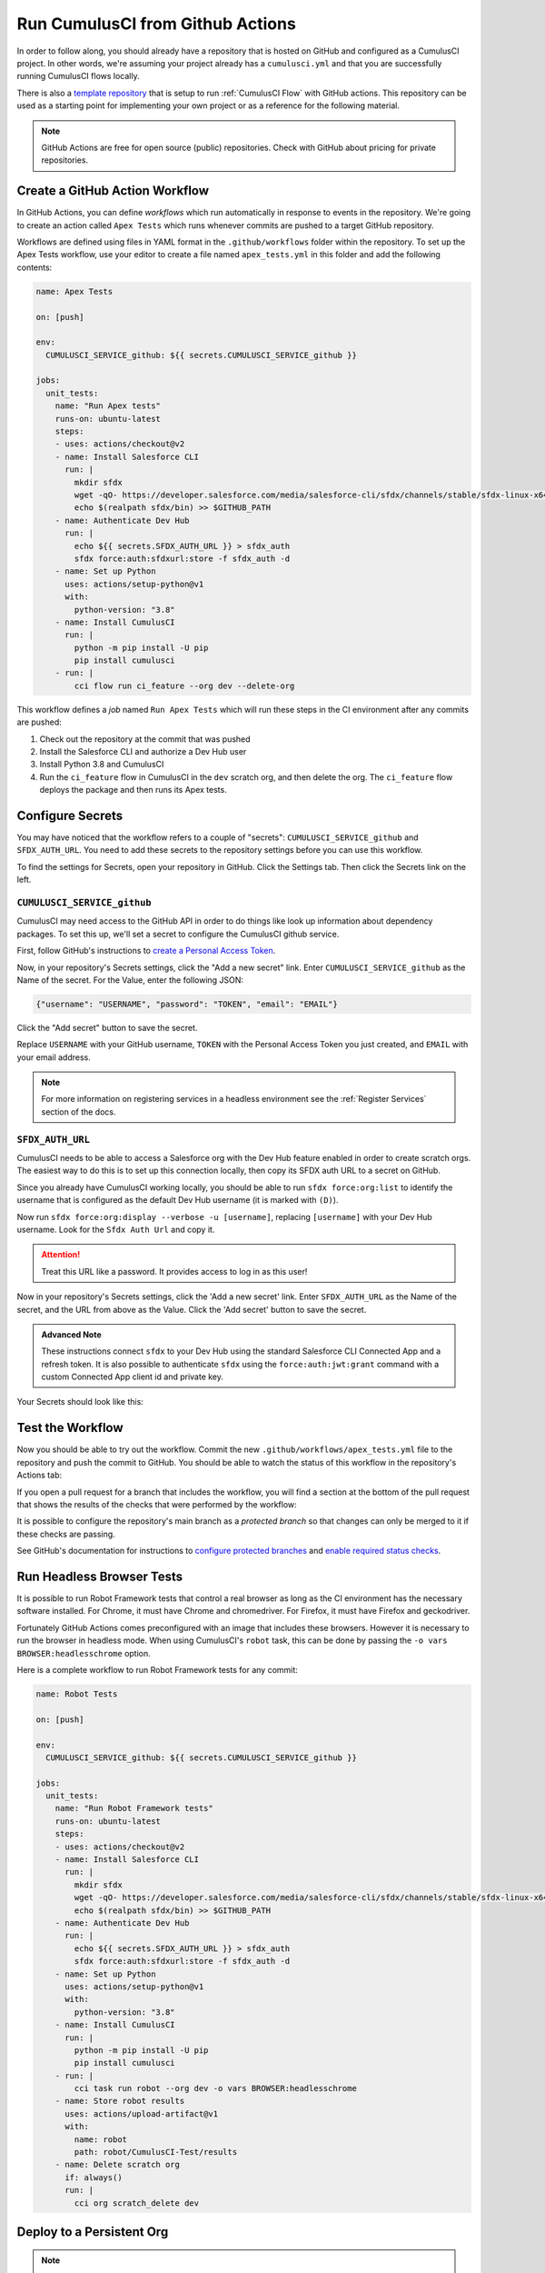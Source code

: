 Run CumulusCI from Github Actions
=================================
In order to follow along, you should already have a repository that is
hosted on GitHub and configured as a CumulusCI project. In other words,
we're assuming your project already has a ``cumulusci.yml`` and that you are
successfully running CumulusCI flows locally.

There is also a `template repository <https://github.com/SFDO-Tooling/CumulusCI-CI-Demo>`_ that is
setup to run :ref:`CumulusCI Flow` with GitHub actions. This repository can be used as a starting
point for implementing your own project or as a reference for the following material.

.. note::
   GitHub Actions are free for open source (public) repositories.
   Check with GitHub about pricing for private repositories.



Create a GitHub Action Workflow
-------------------------------
In GitHub Actions, you can define *workflows* which run 
automatically in response to events in the repository.
We're going to create an action called ``Apex Tests`` 
which runs whenever commits are pushed to a target GitHub repository.

Workflows are defined using files in YAML format in the
``.github/workflows`` folder within the repository. To set up the Apex
Tests workflow, use your editor to create a file named
``apex_tests.yml`` in this folder and add the following contents:

.. code-block:: yaml

   name: Apex Tests

   on: [push]

   env:
     CUMULUSCI_SERVICE_github: ${{ secrets.CUMULUSCI_SERVICE_github }}

   jobs:
     unit_tests:
       name: "Run Apex tests"
       runs-on: ubuntu-latest
       steps:
       - uses: actions/checkout@v2
       - name: Install Salesforce CLI
         run: |
           mkdir sfdx
           wget -qO- https://developer.salesforce.com/media/salesforce-cli/sfdx/channels/stable/sfdx-linux-x64.tar.xz | tar xJ -C sfdx --strip-components 1
           echo $(realpath sfdx/bin) >> $GITHUB_PATH
       - name: Authenticate Dev Hub
         run: |
           echo ${{ secrets.SFDX_AUTH_URL }} > sfdx_auth
           sfdx force:auth:sfdxurl:store -f sfdx_auth -d
       - name: Set up Python
         uses: actions/setup-python@v1
         with:
           python-version: "3.8"
       - name: Install CumulusCI
         run: |
           python -m pip install -U pip
           pip install cumulusci
       - run: |
           cci flow run ci_feature --org dev --delete-org

This workflow defines a *job* named ``Run Apex Tests`` which will run
these steps in the CI environment after any commits are pushed:

#.  Check out the repository at the commit that was pushed
#.  Install the Salesforce CLI and authorize a Dev Hub user
#.  Install Python 3.8 and CumulusCI
#.  Run the ``ci_feature`` flow in CumulusCI in the ``dev`` scratch org,
    and then delete the org. The ``ci_feature`` flow deploys the package
    and then runs its Apex tests.



Configure Secrets
-----------------
You may have noticed that the workflow refers to a couple of "secrets":
``CUMULUSCI_SERVICE_github`` and ``SFDX_AUTH_URL``. You need to add
these secrets to the repository settings before you can use this
workflow.

To find the settings for Secrets, open your repository in GitHub. Click
the Settings tab. Then click the Secrets link on the left.



``CUMULUSCI_SERVICE_github``
^^^^^^^^^^^^^^^^^^^^^^^^^^^^
CumulusCI may need access to the GitHub API in order to do things like
look up information about dependency packages. To set this up, we'll set
a secret to configure the CumulusCI github service.

First, follow GitHub's instructions to `create a Personal Access Token
<https://help.github.com/en/github/authenticating-to-github/creating-a-personal-access-token-for-the-command-line>`_.

Now, in your repository's Secrets settings, click the "Add a new secret"
link. Enter ``CUMULUSCI_SERVICE_github`` as the Name of the secret. For
the Value, enter the following JSON:

.. code-block:: json

   {"username": "USERNAME", "password": "TOKEN", "email": "EMAIL"}

Click the "Add secret" button to save the secret.

Replace ``USERNAME`` with your GitHub username, ``TOKEN`` with the Personal
Access Token you just created, and ``EMAIL`` with your email address.

.. note::
  
  For more information on registering services in a headless environment
  see the :ref:`Register Services` section of the docs.



``SFDX_AUTH_URL``
^^^^^^^^^^^^^^^^^
CumulusCI needs to be able to access a Salesforce org with the Dev Hub feature enabled in order to create scratch orgs.
The easiest way to do this is to set up this connection locally, then copy its SFDX auth URL to a secret on GitHub.

Since you already have CumulusCI working locally, you should be able to run ``sfdx force:org:list`` to identify the
username that is configured as the default Dev Hub username (it is marked with ``(D)``).

Now run ``sfdx force:org:display --verbose -u [username]``, replacing ``[username]`` with your Dev Hub username.
Look for the ``Sfdx Auth Url`` and copy it.

.. attention::

   Treat this URL like a password. It provides access to log in as this user!

Now in your repository's Secrets settings, click the 'Add a new secret' link.
Enter ``SFDX_AUTH_URL`` as the Name of the secret, and the URL from above as the Value.
Click the 'Add secret' button to save the secret.

.. admonition:: Advanced Note

   These instructions connect ``sfdx`` to your Dev Hub using
   the standard Salesforce CLI Connected App and a refresh token. It is
   also possible to authenticate ``sfdx`` using the ``force:auth:jwt:grant``
   command with a custom Connected App client id and private key.

Your Secrets should look like this:

.. image:: images/github_secrets.png
   :alt: Screenshot showing the CUMULUSCI_SERVICE_github and SFDX_AUTH_URL secrets



Test the Workflow
-----------------
Now you should be able to try out the workflow.
Commit the new ``.github/workflows/apex_tests.yml`` file to the repository and push the commit to GitHub.
You should be able to watch the status of this workflow in the repository's Actions tab:

.. image:: images/github_workflow.png
   :alt: Screenshot showing a running GitHub Action workflow

If you open a pull request for a branch that includes the workflow, you will find a section at the bottom of the pull request that shows the results of the checks that were performed by the workflow:

.. image:: images/github_checks.png
   :alt: Screenshot showing a successful check on a GitHub pull request

It is possible to configure the repository's main branch as a *protected branch* so that changes can only be merged to it if these checks are passing.

See GitHub's documentation for instructions to `configure protected branches <https://help.github.com/en/github/administering-a-repository/configuring-protected-branches>`_ and `enable required status checks <https://help.github.com/en/github/administering-a-repository/enabling-required-status-checks>`_.



Run Headless Browser Tests
--------------------------
It is possible to run Robot Framework tests that control a real browser
as long as the CI environment has the necessary software installed. For
Chrome, it must have Chrome and chromedriver. For Firefox, it must have
Firefox and geckodriver.

Fortunately GitHub Actions comes preconfigured with an image that
includes these browsers. However it is necessary to run the browser in
headless mode. When using CumulusCI's ``robot`` task, this can be done
by passing the ``-o vars BROWSER:headlesschrome`` option.

Here is a complete workflow to run Robot Framework tests for any commit:

.. code-block:: yaml

   name: Robot Tests

   on: [push]

   env:
     CUMULUSCI_SERVICE_github: ${{ secrets.CUMULUSCI_SERVICE_github }}

   jobs:
     unit_tests:
       name: "Run Robot Framework tests"
       runs-on: ubuntu-latest
       steps:
       - uses: actions/checkout@v2
       - name: Install Salesforce CLI
         run: |
           mkdir sfdx
           wget -qO- https://developer.salesforce.com/media/salesforce-cli/sfdx/channels/stable/sfdx-linux-x64.tar.xz | tar xJ -C sfdx --strip-components 1
           echo $(realpath sfdx/bin) >> $GITHUB_PATH
       - name: Authenticate Dev Hub
         run: |
           echo ${{ secrets.SFDX_AUTH_URL }} > sfdx_auth
           sfdx force:auth:sfdxurl:store -f sfdx_auth -d
       - name: Set up Python
         uses: actions/setup-python@v1
         with:
           python-version: "3.8"
       - name: Install CumulusCI
         run: |
           python -m pip install -U pip
           pip install cumulusci
       - run: |
           cci task run robot --org dev -o vars BROWSER:headlesschrome
       - name: Store robot results
         uses: actions/upload-artifact@v1
         with:
           name: robot
           path: robot/CumulusCI-Test/results
       - name: Delete scratch org
         if: always()
         run: |
           cci org scratch_delete dev



Deploy to a Persistent Org
--------------------------
.. note::
  
  For instructions on setting up a connection to a persistent org in a headless environment
  see the :ref:`Register Persistent Orgs` section of the docs.

The final step in a CI pipeline is often deploying newly-verified changes into a production environment.
In the context of a Salesforce project, this could mean a couple of different things.
It could mean that you want to deploy changes in a managed package project into a packaging org.
It could also mean that you want to deploy changes in a project to a production org.

The following sections cover which tasks and flows you would want to consider based on your project's
particular needs.



Deploy to a Packaging Org
^^^^^^^^^^^^^^^^^^^^^^^^^
When working on a managed package project, there are two standard library flows that are generally of 
interest when deploying to a packaging org: ``deploy_packaging`` and ``ci_master``.

The ``deploy_packaging`` flow deploys the package's metadata to the packaging org.

The ``ci_master`` flow includes the ``deploy_packaging`` flow, but also takes care of:

#. Updating any dependencies in the packaging org
#. Deploying any unpackaged Metadata under ``unpackaged/pre``
#. Sets up the ``System Administrator`` profile with full FLS permissions on all objects/fields.


Deploy to a Production Org
^^^^^^^^^^^^^^^^^^^^^^^^^^
Deployments to a Production org environment will typically want to utilize either
the  ``deploy_unmanaged`` flow or the ``deploy`` task. 

In most cases, ``deploy_unmanaged`` will have the desired outcome. This will deploy metadata, but also unschedule Scheduled Apex and uninstall previously-deployed components that have been removed from the source repository. If you do not want incremental component removal or Apex unscheduling, use the ``deploy`` task.


Build Managed Package Versions
------------------------------
Once new metadata has been added to the packaging org, it is often desirable to create a new beta version for your managed package so that it can be tested.
We can use the ``release_beta`` flow to accomplish this.
The following shows a snippet from the `main <https://github.com/SFDO-Tooling/CumulusCI-CI-Demo/blob/main/.github/workflows/main.yml>` workflow
in our demo repository. 

.. code-block:: yaml

  release_beta:
    name: "Upload Managed Beta"
    runs-on: ubuntu-latest
    needs: deploy_packaging
    steps:
      - uses: actions/checkout@v2
      - name: Install Salesforce CLI
        run: |
          mkdir sfdx
          wget -qO- https://developer.salesforce.com/media/salesforce-cli/sfdx/channels/stable/sfdx-linux-x64.tar.xz | tar xJ -C sfdx --strip-components 1
          echo $(realpath sfdx/bin) >> $GITHUB_PATH
      - name: Authenticate Dev Hub
        run: |
         echo ${{ secrets.SFDX_AUTH_URL }} > sfdx_auth
         sfdx force:auth:sfdxurl:store -f sfdx_auth -d
      - name: Set up Python
        uses: actions/setup-python@v1
        with:
          python-version: "3.8"
      - name: Install CumulusCI
        run: |
          python -m pip install -U pip
          pip install cumulusci
      - run: |
          cci flow run release_beta --org packaging

After installing ``sfdx``, Python, and CumulusCI, the workflow executes the ``release_beta`` flow against the packaging org.
This flow does several things:

* Uploads a new Beta Version of the package in the packaging org
* Creates a GitHub release for the beta version
* Generates sample release notes for the beta version
* Merges the latest commit on the main branch into all open feature branches
  
.. important::

  CumulusCI is able to connect to the  ``packaging`` org via ``CUMULUSCI_ORG_packaging`` 
  environment variable defined at the `top of the workflow <https://github.com/SFDO-Tooling/CumulusCI-CI-Demo/blob/404c5114dac8afd3747963d5abf63be774e61757/.github/workflows/main.yml#L11>`_.



References
----------

- `GitHub Actions Documentation <https://help.github.com/en/actions>`_


